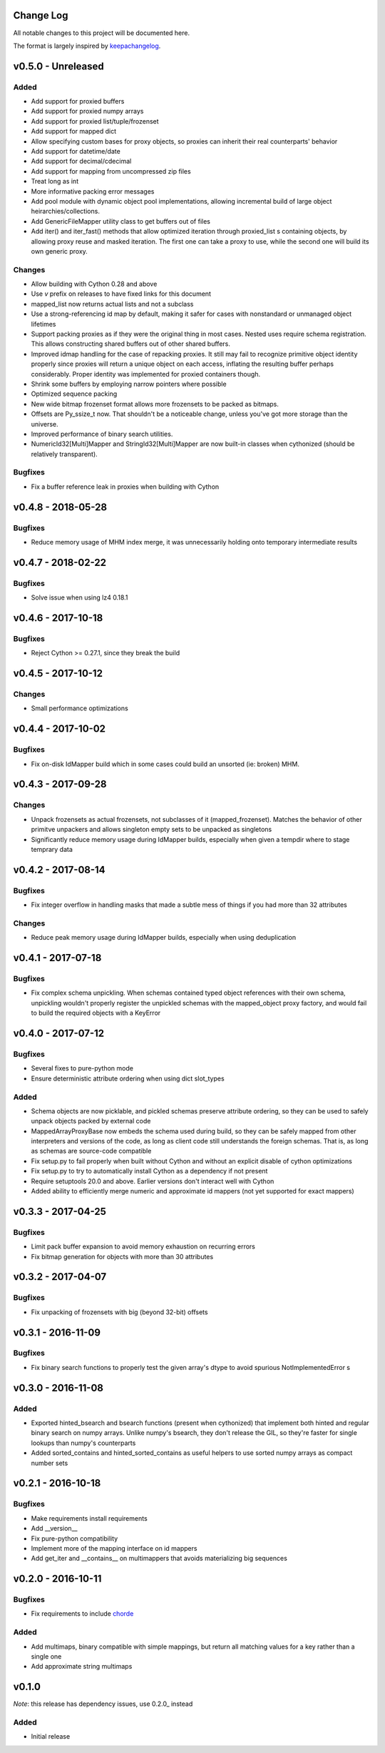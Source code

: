 Change Log
==========

All notable changes to this project will be documented here.

The format is largely inspired by keepachangelog_.

.. _0.1.1:

v0.5.0 - Unreleased
===================

Added
-----

- Add support for proxied buffers
- Add support for proxied numpy arrays
- Add support for proxied list/tuple/frozenset
- Add support for mapped dict
- Allow specifying custom bases for proxy objects, so proxies
  can inherit their real counterparts' behavior
- Add support for datetime/date
- Add support for decimal/cdecimal
- Add support for mapping from uncompressed zip files
- Treat long as int
- More informative packing error messages
- Add pool module with dynamic object pool implementations, allowing
  incremental build of large object heirarchies/collections.
- Add GenericFileMapper utility class to get buffers out of files
- Add iter() and iter_fast() methods that allow optimized iteration
  through proxied_list s containing objects, by allowing proxy
  reuse and masked iteration. The first one can take a proxy to use,
  while the second one will build its own generic proxy.

Changes
-------

- Allow building with Cython 0.28 and above
- Use `v` prefix on releases to have fixed links for this document
- mapped_list now returns actual lists and not a subclass
- Use a strong-referencing id map by default, making it safer for cases
  with nonstandard or unmanaged object lifetimes
- Support packing proxies as if they were the original thing in most
  cases. Nested uses require schema registration. This allows constructing
  shared buffers out of other shared buffers.
- Improved idmap handling for the case of repacking proxies. It still may
  fail to recognize primitive object identity properly since proxies will
  return a unique object on each access, inflating the resulting buffer
  perhaps considerably. Proper identity was implemented for proxied
  containers though.
- Shrink some buffers by employing narrow pointers where possible
- Optimized sequence packing
- New wide bitmap frozenset format allows more frozensets to be packed
  as bitmaps.
- Offsets are Py_ssize_t now. That shouldn't be a noticeable change,
  unless you've got more storage than the universe.
- Improved performance of binary search utilities.
- NumericId32[Multi]Mapper and StringId32[Multi]Mapper are now built-in
  classes when cythonized (should be relatively transparent).


Bugfixes
--------

- Fix a buffer reference leak in proxies when building with Cython

v0.4.8 - 2018-05-28
===================

Bugfixes
--------

- Reduce memory usage of MHM index merge, it was unnecessarily
  holding onto temporary intermediate results

v0.4.7 - 2018-02-22
===================

Bugfixes
--------

- Solve issue when using lz4 0.18.1

v0.4.6 - 2017-10-18
===================

Bugfixes
--------

- Reject Cython >= 0.27.1, since they break the build

v0.4.5 - 2017-10-12
===================

Changes
-------

- Small performance optimizations

v0.4.4 - 2017-10-02
===================

Bugfixes
--------

- Fix on-disk IdMapper build which in some cases could build
  an unsorted (ie: broken) MHM.

v0.4.3 - 2017-09-28
===================

Changes
-------

- Unpack frozensets as actual frozensets, not subclasses of it
  (mapped_frozenset). Matches the behavior of other primitve
  unpackers and allows singleton empty sets to be unpacked as
  singletons
- Significantly reduce memory usage during IdMapper builds,
  especially when given a tempdir where to stage temprary data

v0.4.2 - 2017-08-14
===================

Bugfixes
--------

- Fix integer overflow in handling masks that made a subtle mess of
  things if you had more than 32 attributes

Changes
-------

- Reduce peak memory usage during IdMapper builds, especially when
  using deduplication

v0.4.1 - 2017-07-18
===================

Bugfixes
--------

- Fix complex schema unpickling. When schemas contained typed object
  references with their own schema, unpickling wouldn't properly
  register the unpickled schemas with the mapped_object proxy
  factory, and would fail to build the required objects with a KeyError

v0.4.0 - 2017-07-12
===================

Bugfixes
--------

- Several fixes to pure-python mode
- Ensure deterministic attribute ordering when using dict slot_types

Added
-----

- Schema objects are now picklable, and pickled schemas preserve attribute
  ordering, so they can be used to safely unpack objects packed by external
  code
- MappedArrayProxyBase now embeds the schema used during build, so they can
  be safely mapped from other interpreters and versions of the code, as long
  as client code still understands the foreign schemas. That is, as long as
  schemas are source-code compatible
- Fix setup.py to fail properly when built without Cython and without an explicit
  disable of cython optimizations
- Fix setup.py to try to automatically install Cython as a dependency if not present
- Require setuptools 20.0 and above. Earlier versions don't interact well with Cython
- Added ability to efficiently merge numeric and approximate id mappers
  (not yet supported for exact mappers)

v0.3.3 - 2017-04-25
===================

Bugfixes
--------

- Limit pack buffer expansion to avoid memory exhaustion on recurring errors
- Fix bitmap generation for objects with more than 30 attributes

v0.3.2 - 2017-04-07
===================

Bugfixes
--------

- Fix unpacking of frozensets with big (beyond 32-bit) offsets

v0.3.1 - 2016-11-09
===================

Bugfixes
--------

- Fix binary search functions to properly test the given array's dtype to avoid
  spurious NotImplementedError s

v0.3.0 - 2016-11-08
===================

Added
-----

- Exported hinted_bsearch and bsearch functions (present when cythonized) that implement
  both hinted and regular binary search on numpy arrays. Unlike numpy's bsearch, they don't
  release the GIL, so they're faster for single lookups than numpy's counterparts
- Added sorted_contains and hinted_sorted_contains as useful helpers to use sorted numpy
  arrays as compact number sets

v0.2.1 - 2016-10-18
===================

Bugfixes
--------

- Make requirements install requirements
- Add __version__
- Fix pure-python compatibility
- Implement more of the mapping interface on id mappers
- Add get_iter and __contains__ on multimappers that avoids materializing big sequences

v0.2.0 - 2016-10-11
===================

Bugfixes
--------

- Fix requirements to include chorde_

Added
-----

- Add multimaps, binary compatible with simple mappings,
  but return all matching values for a key rather than a single one
- Add approximate string multimaps

v0.1.0
=====

*Note*: this release has dependency issues, use 0.2.0_ instead

Added
-----

- Initial release

.. _chorde: https://bitbucket.org/claudiofreire/chorde
.. _keepachangelog: http://keepachangelog.com/

